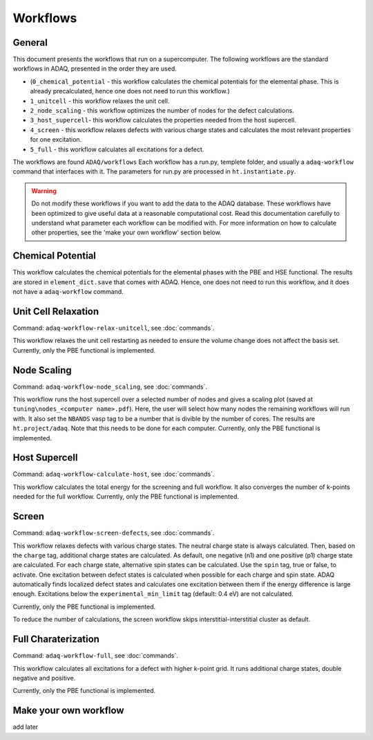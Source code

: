 ============
Workflows
============

.. _general:


General
=============

This document presents the workflows that run on a supercomputer.
The following workflows are the standard workflows in ADAQ, presented in the order they are used.

* (``0_chemical_potential`` - this workflow calculates the chemical potentials for the elemental phase. This is already precalculated, hence one does not need to run this workflow.)
* ``1_unitcell`` - this workflow relaxes the unit cell.
* ``2_node_scaling`` - this workflow optimizes the number of nodes for the defect calculations.
* ``3_host_supercell``- this workflow calculates the properties needed from the host supercell.
* ``4_screen`` - this workflow relaxes defects with various charge states and calculates the most relevant properties for one excitation.
* ``5_full`` - this workflow calculates all excitations for a defect.

The workflows are found ``ADAQ/workflows``
Each workflow has a run.py, templete folder, and usually a ``adaq-workflow`` command that interfaces with it.
The parameters for run.py are processed in ``ht.instantiate.py``.

.. warning::
   Do not modify these workflows if you want to add the data to the ADAQ database.
   These workflows have been optimized to give useful data at a reasonable computational cost.
   Read this documentation carefully to understand what parameter each workflow can be modified with.
   For more information on how to calculate other properties, see the 'make your own workflow' section below.

.. todo::
   There are also additional workflows, to add...

.. _Chemical potential:
Chemical Potential
=============

This workflow calculates the chemical potentials for the elemental phases with the PBE and HSE functional.
The results are stored in ``element_dict.save`` that comes with ADAQ.
Hence, one does not need to run this workflow, and it does not have a ``adaq-workflow`` command.

.. _unit cell:
Unit Cell Relaxation
=============

Command: ``adaq-workflow-relax-unitcell``, see :doc:`commands`.

This workflow relaxes the unit cell restarting as needed to ensure the volume change does not affect the basis set.
Currently, only the PBE functional is implemented.


.. _node scaling:
Node Scaling
=============

Command: ``adaq-workflow-node_scaling``, see :doc:`commands`.

This workflow runs the host supercell over a selected number of nodes and gives a scaling plot (saved at ``tuning\nodes_<computer name>.pdf``).
Here, the user will select how many nodes the remaining workflows will run with.
It also set the ``NBANDS`` vasp tag to be a number that is divible by the number of cores.
The results are ``ht.project/adaq``.
Note that this needs to be done for each computer.
Currently, only the PBE functional is implemented.

.. _host supercell:
Host Supercell
=============

Command: ``adaq-workflow-calculate-host``, see :doc:`commands`.

This workflow calculates the total energy for the screening and full workflow.
It also converges the number of k-points needed for the full workflow.
Currently, only the PBE functional is implemented.

.. _screen:
Screen
=============

Command: ``adaq-workflow-screen-defects``, see :doc:`commands`.

This workflow relaxes defects with various charge states.
The neutral charge state is always calculated.
Then, based on the ``charge`` tag, additional charge states are calculated.
As default, one negative (n1) and one positive (p1) charge state are calculated.
For each charge state, alternative spin states can be calculated.
Use the ``spin`` tag, true or false, to activate.
One excitation between defect states is calculated when possible for each charge and spin state.
ADAQ automatically finds localized defect states and calculates one excitation between them if the energy difference is large enough.
Excitations below the ``experimental_min_limit`` tag (default: 0.4 eV) are not calculated.

Currently, only the PBE functional is implemented.

To reduce the number of calculations, the screen workflow skips interstitial-interstitial cluster as default.

.. todo::
   add info on how to change the parameters.
   add references to adaq paper?


.. _full:
Full Charaterization
=============

Command: ``adaq-workflow-full``, see :doc:`commands`.

This workflow calculates all excitations for a defect with higher k-point grid.
It runs additional charge states, double negative and positive.

Currently, only the PBE functional is implemented.

.. _own workflow:
Make your own workflow
=============

add later
